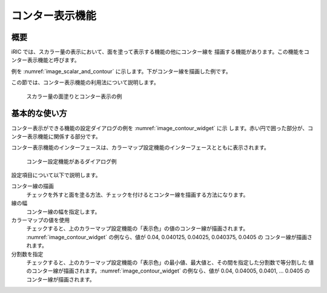 .. _sec_contour:

コンター表示機能
=======================

概要
------------

iRIC では、スカラー量の表示において、面を塗って表示する機能の他にコンター線を
描画する機能があります。この機能をコンター表示機能と呼びます。

例を :numref:`image_scalar_and_contour` に示します。下がコンター線を描画した例です。

この節では、コンター表示機能の利用法について説明します。

.. _image_scalar_and_contour:

.. figure:: images/scalar_and_contour.png
   :width: 440pt

   スカラー量の面塗りとコンター表示の例

基本的な使い方
------------------

.. _sec_contour_basic:

コンター表示ができる機能の設定ダイアログの例を :numref:`image_contour_widget` に示
します。赤い円で囲った部分が、コンター表示機能に関係する部分です。

コンター表示機能のインターフェースは、カラーマップ設定機能のインターフェースとともに表示されます。

.. _image_contour_widget:

.. figure:: images/contour_widget.png
   :width: 440pt

   コンター設定機能があるダイアログ例

設定項目について以下で説明します。

コンター線の描画
   チェックを外すと面を塗る方法、チェックを付けるとコンター線を描画する方法になります。

線の幅
   コンター線の幅を指定します。

カラーマップの値を使用
   チェックすると、上のカラーマップ設定機能の「表示色」の値のコンター線が描画されます。
   :numref:`image_contour_widget` の例なら、値が 0.04, 0.040125, 0.04025, 0.040375, 0.0405 の
   コンター線が描画されます。

分割数を指定
   チェックすると、上のカラーマップ設定機能の「表示色」の最小値、最大値と、その間を指定した分割数で等分割した
   値のコンター線が描画されます。:numref:`image_contour_widget` の例なら、値が 0.04, 0.04005, 0.0401, ... 0.0405
   のコンター線が描画されます。

